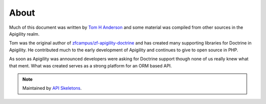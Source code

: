 About
=====

Much of this document was written by `Tom H Anderson <http://www.tomhanderson.com>`_
and some material was compiled from other sources in the Apigility realm.

Tom was the original author of `zfcampus/zf-apigility-doctrine <https://github.com/zfcampus/zf-apigility-doctrine>`_
and has created many supporting libraries for Doctrine in Apigility.  He contributed much to the early development
of Apigility and continues to give to open source in PHP.

As soon as Apigility was announced developers were asking for Doctrine support though none of us really knew what
that ment.  What was created serves as a strong platform for an ORM based API.

.. note::
  Maintained by `API Skeletons <https://apiskeletons.com>`_.
